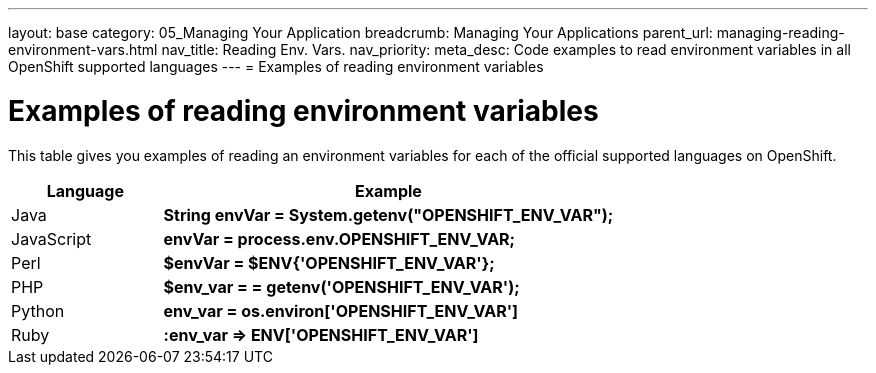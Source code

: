 ---
layout: base
category: 05_Managing Your Application
breadcrumb: Managing Your Applications
parent_url: managing-reading-environment-vars.html
nav_title: Reading Env. Vars.
nav_priority:
meta_desc: Code examples to read environment variables in all OpenShift supported languages
---
= Examples of reading environment variables

[float]
= Examples of reading environment variables

This table gives you examples of reading an environment variables for each of the official supported languages on OpenShift.


[cols="1,3",options="header"]
|===
|Language |Example

|Java
|*String envVar = System.getenv("OPENSHIFT_ENV_VAR");* 


|JavaScript
|*envVar = process.env.OPENSHIFT_ENV_VAR;*

|Perl
|*$envVar = $ENV{'OPENSHIFT_ENV_VAR'};*

|PHP
|*$env_var = = getenv('OPENSHIFT_ENV_VAR');*

|Python
|*env_var = os.environ['OPENSHIFT_ENV_VAR']*

|Ruby
|*:env_var => ENV['OPENSHIFT_ENV_VAR']*
|===
